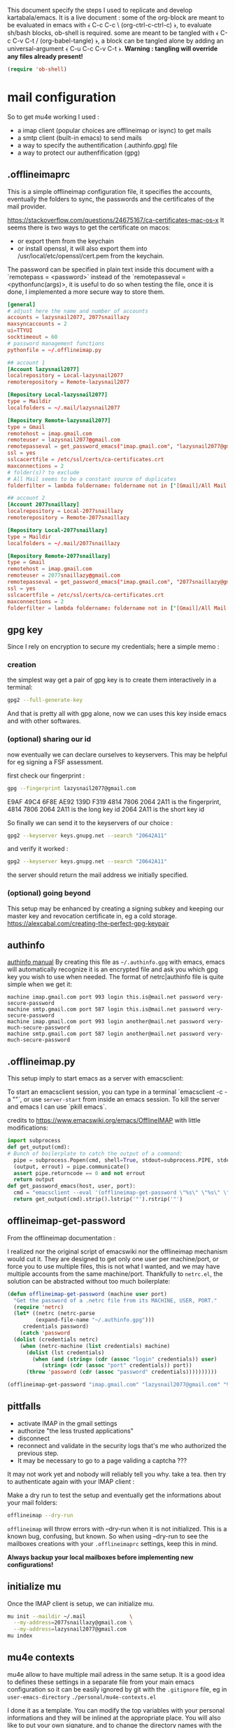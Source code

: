 This document specify the steps I used to replicate and develop kartabala/emacs. It is a live document : some of the org-block are meant to be evaluated in emacs with ﴾ C-c C-c \ (org-ctrl-c-ctrl-c) ﴿, to evaluate sh/bash blocks, ob-shell is required. some are meant to be tangled with ﴾ C-c C-v C-t / (org-babel-tangle) ﴿, a block can be tangled alone by adding an universal-argument ﴾ C-u C-c C-v C-t ﴿.
*Warning : tangling will override any files already present!*

#+begin_src emacs-lisp
(require 'ob-shell)
#+end_src

* mail configuration

So to get mu4e working I used :
 - a imap client (popular choices are offlineimap or isync) to get mails
 - a smtp client (built-in emacs) to send mails
 - a way to specify the authentification (.authinfo.gpg) file
 - a way to protect our authenfification (gpg)

** .offlineimaprc
This is a simple offlineimap configuration file, it specifies the accounts, eventually the folders to sync, the passwords and the certificates of the mail provider.

https://stackoverflow.com/questions/24675167/ca-certificates-mac-os-x
It seems there is two ways to get the certificate on macos:
 - or export them from the keychain
 - or install openssl, it will also export them into /usr/local/etc/openssl/cert.pem from the keychain.

The password can be specified in plain text inside this document with a `remotepass = <password>` instead of the `remotepasseval = <pythonfunc(args)>, it is useful to do so when testing the file, once it is done,  I implemented a more secure way to store them.

#+begin_src conf :tangle ~/.offlineimaprc
  [general]
  # adjust here the name and number of accounts
  accounts = lazysnail2077, 2077snaillazy
  maxsyncaccounts = 2
  ui=TTYUI
  socktimeout = 60
  # password management functions
  pythonfile = ~/.offlineimap.py

  ## account 1
  [Account lazysnail2077]
  localrepository = Local-lazysnail2077
  remoterepository = Remote-lazysnail2077

  [Repository Local-lazysnail2077]
  type = Maildir
  localfolders = ~/.mail/lazysnail2077

  [Repository Remote-lazysnail2077]
  type = Gmail
  remotehost = imap.gmail.com
  remoteuser = lazysnail2077@gmail.com
  remotepasseval = get_password_emacs("imap.gmail.com", "lazysnail2077@gmail.com", "993")
  ssl = yes
  sslcacertfile = /etc/ssl/certs/ca-certificates.crt
  maxconnections = 2
  # folder(s)? to exclude
  # All Mail seems to be a constant source of duplicates
  folderfilter = lambda foldername: foldername not in ['[Gmail]/All Mail']

  ## account 2
  [Account 2077snaillazy]
  localrepository = Local-2077snaillazy
  remoterepository = Remote-2077snaillazy

  [Repository Local-2077snaillazy]
  type = Maildir
  localfolders = ~/.mail/2077snaillazy

  [Repository Remote-2077snaillazy]
  type = Gmail
  remotehost = imap.gmail.com
  remoteuser = 2077snaillazy@gmail.com
  remotepasseval = get_password_emacs("imap.gmail.com", "2077snaillazy@gmail.com", "993")
  ssl = yes
  sslcacertfile = /etc/ssl/certs/ca-certificates.crt
  maxconnections = 2
  folderfilter = lambda foldername: foldername not in ['[Gmail]/All Mail']
#+end_src

** gpg key
Since I rely on encryption to secure my credentials; here a simple memo :

*** creation
the simplest way get a pair of gpg key is to create them interactively in a terminal:
#+begin_src bash :eval no
gpg2 --full-generate-key
#+end_src

And that is pretty all with gpg alone, now we can uses this key inside emacs and with other softwares.

*** (optional) sharing our id
now eventually we can declare ourselves to keyservers. This may be helpful for eg signing a FSF assessment.

first check our fingerprint :
#+begin_src bash :results pp
gpg --fingerprint lazysnail2077@gmail.com
#+end_src

#+RESULTS:
: pub   rsa4096 2021-05-28 [SC]
:       E9AF 49C4 6F8E AE92 139D  F319 4814 7806 2064 2A11
: uid           [ultimate] Lazy Snail <lazysnail2077@gmail.com>
: sub   rsa4096 2021-05-28 [E]
:

E9AF 49C4 6F8E AE92 139D  F319 4814 7806 2064 2A11
is the fingerprint,
4814 7806 2064 2A11
is the long key id
2064 2A11
is the short key id

So finally we can send it to the keyservers of our choice :
#+begin_src bash
gpg2 --keyserver keys.gnupg.net --search "20642A11"
#+end_src

and verify it worked :
#+begin_src bash
gpg2 --keyserver keys.gnupg.net --search "20642A11"
#+end_src

the server should return the mail address we initially specified.

*** (optional) going beyond
This setup may be enhanced by creating a signing subkey and keeping our master key and revocation certificate in, eg a cold storage.
https://alexcabal.com/creating-the-perfect-gpg-keypair

** authinfo
[[elisp:(info "(auth) Help for users")][authinfo manual]]
By creating this file as =~/.authinfo.gpg= with emacs, emacs will automatically recognize it is an encrypted file and ask you which gpg key you wish to use when needed.
The format of netrc|authinfo file is quite simple when we get it:
#+begin_example
machine imap.gmail.com port 993 login this.is@mail.net password very-secure-password
machine smtp.gmail.com port 587 login this.is@mail.net password very-secure-password
machine imap.gmail.com port 993 login another@mail.net password very-much-secure-password
machine smtp.gmail.com port 587 login another@mail.net password very-much-secure-password
#+end_example
** .offlineimap.py
This setup imply to start emacs as a server with emacsclient:

To start an emacsclient session, you can type in a terminal `emacsclient -c -a ""`, or use ~server-start~ from inside an emacs session.
To kill the server and emacs I can use `pkill emacs`.

credits to https://www.emacswiki.org/emacs/OfflineIMAP with little modifications:
#+begin_src python :tangle "~/.offlineimap.py" :shebang "#!/bin/python"
  import subprocess
  def get_output(cmd):
  # Bunch of boilerplate to catch the output of a command:
	pipe = subprocess.Popen(cmd, shell=True, stdout=subprocess.PIPE, stderr=subprocess.STDOUT)
	(output, errout) = pipe.communicate()
	assert pipe.returncode == 0 and not errout
	return output
  def get_password_emacs(host, user, port):
	cmd = "emacsclient --eval '(offlineimap-get-password \"%s\" \"%s\" \"%s\")'" % (host,user,port)
	return get_output(cmd).strip().lstrip('"').rstrip('"')
#+end_src
** offlineimap-get-password
From the offlineimap documentation :
#+begin_quote
#    If a matching entry is found in ~/.netrc (see netrc (5) for
#    information) this password will be used. Do note that netrc only
#    allows one entry per hostname.
#+end_quote
I realized nor the original script of emacswiki nor the offlineimap mechanism would cut it. They are designed to get only one user per machine/port, or force you to use multiple files, this is not what I wanted, and we may have multiple accounts from the same machine/port.
Thankfully to ~netrc.el~, the solution can be abstracted without too much boilerplate:
#+begin_src emacs-lisp :results pp
  (defun offlineimap-get-password (machine user port)
    "Get the password of a .netrc file from its MACHINE, USER, PORT."
    (require 'netrc)
    (let* ((netrc (netrc-parse
		   (expand-file-name "~/.authinfo.gpg")))
	   credentials password)
      (catch 'password
	(dolist (credentials netrc)
	  (when (netrc-machine (list credentials) machine)
	    (dolist (lst credentials)
	      (when (and (string= (cdr (assoc "login" credentials)) user)
			 (string= (cdr (assoc "port" credentials)) port))
		(throw 'password (cdr (assoc "password" credentials))))))))))

  (offlineimap-get-password "imap.gmail.com" "lazysnail2077@gmail.com" "993")
#+end_src
** pittfalls

 - activate IMAP in the gmail settings
 - authorize "the less trusted applications"
 - disconnect
 - reconnect and validate in the security logs that's me who authorized the previous step.
 - It may be necessary to go to a page validing a captcha ???

It may not work yet and nobody will reliably tell you why. take a tea.
then try to authenticate again with your IMAP client :

Make a dry run to test the setup and eventually get the informations about your mail folders:

#+begin_src sh
offlineimap --dry-run
#+end_src

~offlineimap~ will throw errors with --dry-run when it is not initialized.
This is a known bug, confusing, but known.
So when using --dry-run to see the mailboxes creations with your =.offlineimaprc= settings, keep this in mind.

*Always backup your local mailboxes before implementing new configurations!*

** initialize mu

Once the IMAP client is setup, we can initialize mu.
#+begin_src sh
mu init --maildir ~/.mail              \
  --my-address=2077snaillazy@gmail.com \
  --my-address=lazysnail2077@gmail.com
mu index
#+end_src

** mu4e contexts

mu4e allow to have multiple mail adress in the same setup. It is a good idea to defines these settings in a separate file from your main emacs configuration so it can be easily ignored by git with the =.gitignore= file, eg in ~user-emacs-directory~ =./personal/mu4e-contexts.el=

I done it as a template. You can modify the top variables with your personal informations and they will be inlined at the appropriate place. You will also like to put your own signature, and to change the directory names with the ones appropriate for your mail provider. To declare more accounts, declare new top variables and add new ~make-mu4e-context~ expressions for them in the list.

#+begin_src emacs-lisp :eval no  :tangle (concat  user-emacs-directory "personal/mu4e-contexts.el")
(let* ((name1 "lazysnail2077")
       (address1 (concat name1 "@gmail.com"))
       (fullname1 "Lazy Snail")
       (name2 "2077snaillazy")
       (address2 (concat name2 "@gmail.com"))
       (fullname2 "Snail Lazy "))
;; a backquote with eval are used here to allow
;; inline expressions prefixed with a comma
  (eval
   `(progn
;; * default value
      (customize-set-variable 'user-mail-address address1)
;; * contexts
      (setq mu4e-contexts
;; ** 1 account
            (list
             (make-mu4e-context
              :name ,fullname1
              :enter-func (lambda ()
                            (mu4e-message "Hello world."))
;; this function change context by matching
;; any mail that contact address1
;; or uses one of its folders.
;; this is quite agressive and the
;; second part must be yet more tested
              :match-func (lambda (msg)
                            (or
                             (when msg
                               (mu4e-message-contact-field-matches
                                msg '(:from :to :cc :bcc)
                                ,address1))
                             (when-let ((msg (mu4e-message-at-point 'no-error)))
                               (string-match-p
                                (concat "^/" ,name1 "/")
                                (mu4e-message-field msg :maildir)))))
              :vars '((user-mail-address . ,address1)
                      (user-full-name . ,fullname1)
                      (mu4e-compose-signature
                       . "A snail is, in loose terms,
a shelled gastropod.\n")
;; *** 1 inbox settings
;; initialise the folders otherwise
;; it will uses and creates defaults ones
                      (mu4e-trash-folder
                       . ,(concat "/" name1
                                  "/[Gmail].Trash"))
                      (mu4e-sent-folder
                       . ,(concat "/" name1
                                  "/[Gmail].Sent Mail"))
                      (mu4e-drafts-folder
                       . ,(concat "/" name1
                                  "/[Gmail].Drafts"))
                      (mu4e-maildir-shortcuts
                       . ((,(concat "/" name1 "/INBOX") . ?i)
                          (,(concat "/" name1 "/[Gmail].Trash") . ?t)
                          (,(concat "/" name1 "/[Gmail].Sent Mail") . ?s)
                          (,(concat "/" name1 "/[Gmail].Spam") . ?S)))
;; *** 1 smtp configuration
                      (smtpmail-queue-dir
                       . ,(concat "~/.mail/" name1 "/queue/cur"))
                      (smtpmail-smtp-user . ,name1)
                      (smtpmail-smtp-server . "smtp.gmail.com")
                      (smtpmail-smtp-service . 587)))
;; ** 2 account
             (make-mu4e-context
              :name ,fullname2
              :enter-func (lambda ()
                            (mu4e-message "Hello there"))
              :match-func (lambda (msg)
                            (or
                             (when msg
                               (mu4e-message-contact-field-matches
                                msg '(:from :to :cc :bcc) ,address2))
                             (when-let ((msg (mu4e-message-at-point 'no-error)))
                               (string-match-p
                                (concat "^/" ,name2 "/")
                                (mu4e-message-field msg :maildir)))))
              :vars '((user-mail-address . ,address2)
                      (user-full-name . ,fullname2)
                      (mu4e-compose-signature
                       . "Snails feed at night,
and they have teeths!")
;; *** 2 inbox settings
;; initialise the folders otherwise
;; it will uses defaults ones
                      (mu4e-trash-folder
                       . ,(concat "/" name2 "/[Gmail].Trash"))
                      (mu4e-sent-folder
                       . ,(concat "/" name2 "/[Gmail].Sent Mail"))
                      (mu4e-drafts-folder
                       . ,(concat "/" name2 "/[Gmail].Drafts"))
                      (mu4e-maildir-shortcuts
                       . ((,(concat "/" name2 "/INBOX") . ?i)
                          (,(concat "/" name2 "/[Gmail].Trash") . ?t)
                          (,(concat "/" name2 "/[Gmail].Sent Mail") . ?s)
                          (,(concat "/" name2 "/[Gmail].Spam") . ?S)))
                      (smtpmail-queue-dir
                       . ,(concat "~/.mail/" name2 "/queue/cur"))
;; *** 2 smtp configuration
                      (smtpmail-smtp-user . ,name2)
                      (smtpmail-smtp-server . "smtp.gmail.com")
                      (smtpmail-smtp-service . 587))))))))

;; * end
(provide 'personal_mail)
#+end_src

Once all these prerequisite are fulfilled, and mu4e is correctly configured in your emacs configuration, now you should have a mu4e working with multiple mail accounts ! \o/
